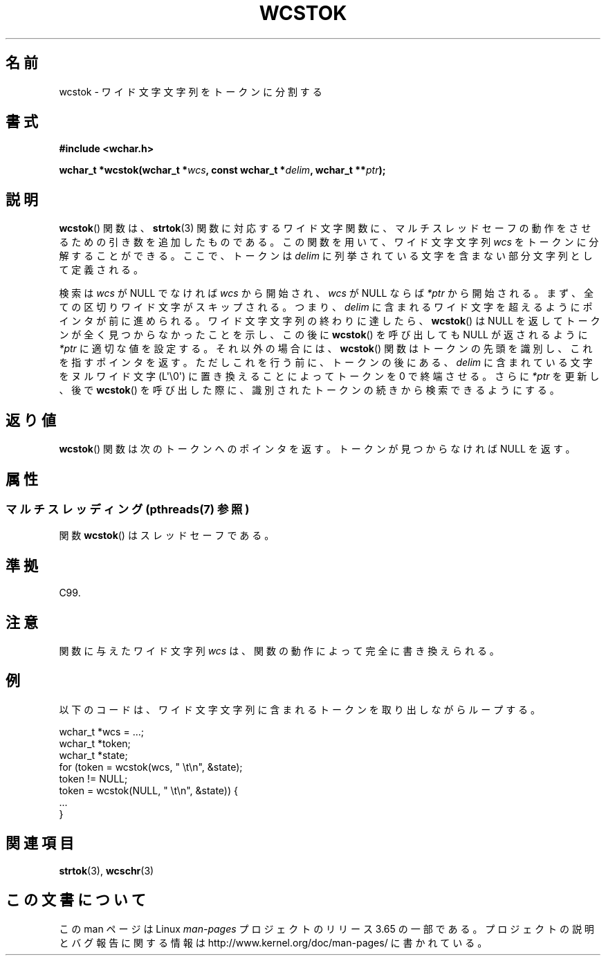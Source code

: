 .\" Copyright (c) Bruno Haible <haible@clisp.cons.org>
.\"
.\" %%%LICENSE_START(GPLv2+_DOC_ONEPARA)
.\" This is free documentation; you can redistribute it and/or
.\" modify it under the terms of the GNU General Public License as
.\" published by the Free Software Foundation; either version 2 of
.\" the License, or (at your option) any later version.
.\" %%%LICENSE_END
.\"
.\" References consulted:
.\"   GNU glibc-2 source code and manual
.\"   Dinkumware C library reference http://www.dinkumware.com/
.\"   OpenGroup's Single UNIX specification http://www.UNIX-systems.org/online.html
.\"   ISO/IEC 9899:1999
.\"
.\"*******************************************************************
.\"
.\" This file was generated with po4a. Translate the source file.
.\"
.\"*******************************************************************
.\"
.\" Translated Sat Oct 23 17:53:50 JST 1999
.\"           by FUJIWARA Teruyoshi <fujiwara@linux.or.jp>
.\"
.TH WCSTOK 3 2013\-11\-18 GNU "Linux Programmer's Manual"
.SH 名前
wcstok \- ワイド文字文字列をトークンに分割する
.SH 書式
.nf
\fB#include <wchar.h>\fP
.sp
\fBwchar_t *wcstok(wchar_t *\fP\fIwcs\fP\fB, const wchar_t *\fP\fIdelim\fP\fB, wchar_t **\fP\fIptr\fP\fB);\fP
.fi
.SH 説明
\fBwcstok\fP()  関数は、 \fBstrtok\fP(3)  関数に対応するワイド文字関数に、
マルチスレッドセーフの動作をさせるための引き数を追加したものである。 この関数を用いて、ワイド文字文字列 \fIwcs\fP をトークンに分解すること
ができる。ここで、トークンは \fIdelim\fP に列挙されている文字を含まな い部分文字列として定義される。
.PP
検索は \fIwcs\fP が NULL でなければ \fIwcs\fP から開始され、\fIwcs\fP が NULL ならば \fI*ptr\fP
から開始される。まず、全ての区切りワイド文字 がスキップされる。つまり、\fIdelim\fP に含まれるワイド文字を超えるよう にポインタが前に進められる。
ワイド文字文字列の終わりに達したら、 \fBwcstok\fP()  は NULL を返して トークンが全く見つからなかったことを示し、この後に
\fBwcstok\fP()  を呼び 出しても NULL が返されるように \fI*ptr\fP に適切な値を設定する。それ 以外の場合には、
\fBwcstok\fP()  関数はトークンの先頭を識別し、これを指す ポインタを返す。ただしこれを行う前に、トークンの後にある、\fIdelim\fP
に含まれている文字をヌルワイド文字 (L\(aq\e0\(aq) に置き換えること によってトークンを 0 で終端させる。さらに \fI*ptr\fP
を更新し、後で \fBwcstok\fP()  を呼び出した 際に、識別されたトークンの続きから検索できるようにする。
.SH 返り値
\fBwcstok\fP()  関数は次のトークンへのポインタを返す。トークンが見つから なければ NULL を返す。
.SH 属性
.SS "マルチスレッディング (pthreads(7) 参照)"
関数 \fBwcstok\fP() はスレッドセーフである。
.SH 準拠
C99.
.SH 注意
関数に与えたワイド文字列 \fIwcs\fP は、関数の動作によって完全に書き換 えられる。
.SH 例
以下のコードは、ワイド文字文字列に含まれるトークンを取り出しながら ループする。
.sp
.nf
wchar_t *wcs = ...;
wchar_t *token;
wchar_t *state;
for (token = wcstok(wcs, " \et\en", &state);
    token != NULL;
    token = wcstok(NULL, " \et\en", &state)) {
    ...
}
.fi
.SH 関連項目
\fBstrtok\fP(3), \fBwcschr\fP(3)
.SH この文書について
この man ページは Linux \fIman\-pages\fP プロジェクトのリリース 3.65 の一部
である。プロジェクトの説明とバグ報告に関する情報は
http://www.kernel.org/doc/man\-pages/ に書かれている。
